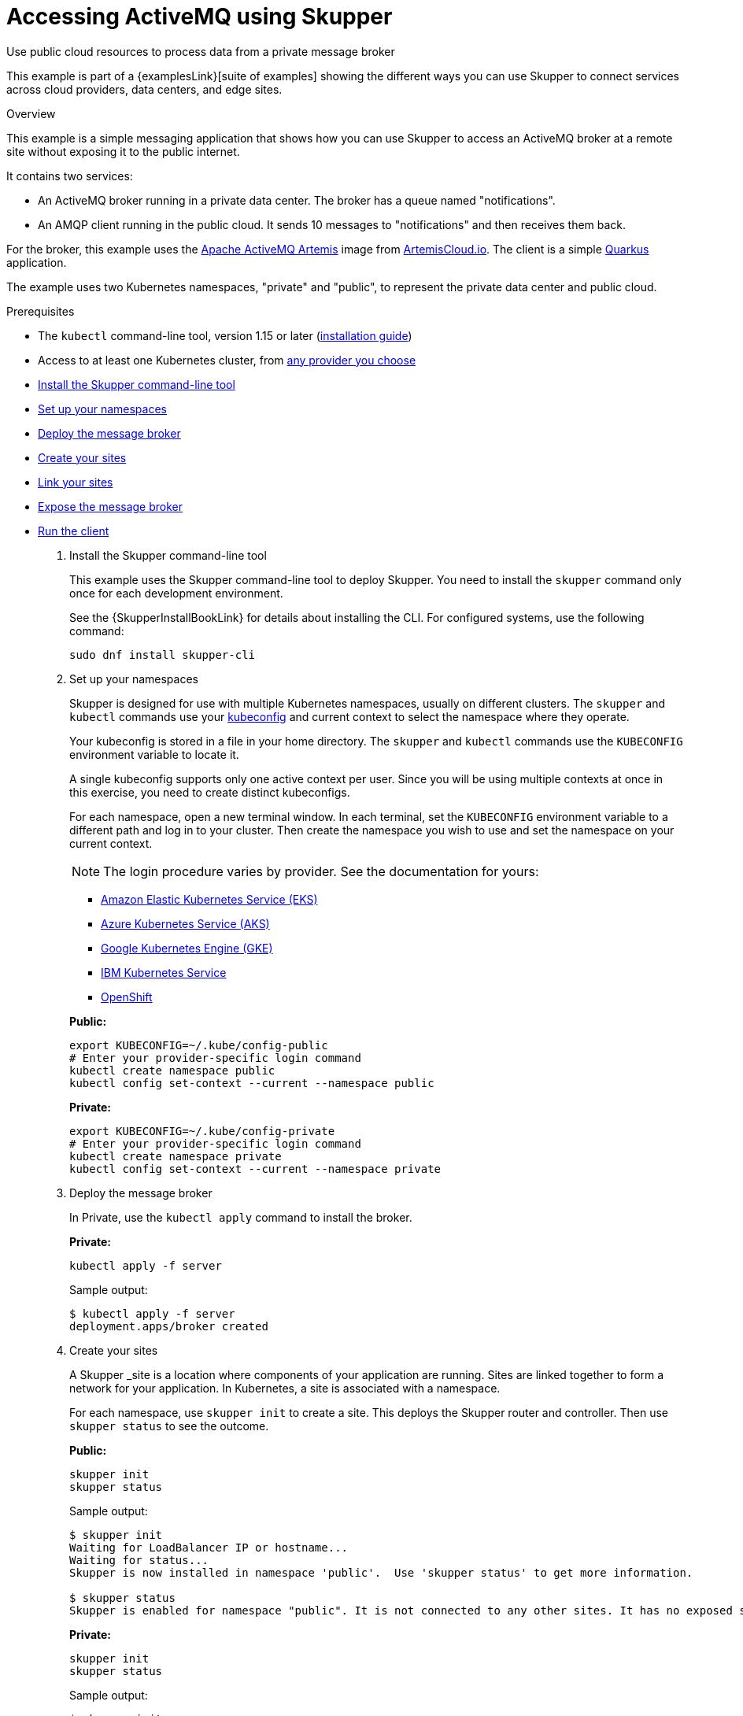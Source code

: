 = Accessing ActiveMQ using Skupper




Use public cloud resources to process data from a private message broker

This example is part of a {examplesLink}[suite of examples] showing the different ways you can use Skupper to connect services across cloud providers, data centers, and edge sites.

.Overview

This example is a simple messaging application that shows how you can use Skupper to access an ActiveMQ broker at a remote site without exposing it to the public internet.

It contains two services:

* An ActiveMQ broker running in a private data center.
The broker has a queue named "notifications".
* An AMQP client running in the public cloud.
It sends 10 messages to "notifications" and then receives them back.

For the broker, this example uses the https://activemq.apache.org/components/artemis/[Apache ActiveMQ Artemis] image from https://artemiscloud.io/[ArtemisCloud.io].
The client is a simple https://quarkus.io/[Quarkus] application.

The example uses two Kubernetes namespaces, "private" and "public", to represent the private data center and public cloud.

Prerequisites

* The `kubectl` command-line tool, version 1.15 or later (https://kubernetes.io/docs/tasks/tools/install-kubectl/[installation guide])
* Access to at least one Kubernetes cluster, from https://skupper.io/start/kubernetes.html[any provider you choose]

--
.Procedure
--


* xref:skupper-example-activemq_READMEmd_item1[Install the Skupper command-line tool]

* xref:skupper-example-activemq_READMEmd_item2[Set up your namespaces]

* xref:skupper-example-activemq_READMEmd_item3[Deploy the message broker]

* xref:skupper-example-activemq_READMEmd_item4[Create your sites]

* xref:skupper-example-activemq_READMEmd_item5[Link your sites]

* xref:skupper-example-activemq_READMEmd_item6[Expose the message broker]

* xref:skupper-example-activemq_READMEmd_item7[Run the client]

. [[skupper-example-activemq_READMEmd_item1]]Install the Skupper command-line tool
+
--

This example uses the Skupper command-line tool to deploy Skupper.
You need to install the `skupper` command only once for each development environment.

See the {SkupperInstallBookLink} for details about installing the CLI. For configured systems, use the following command:

[,shell]
----
sudo dnf install skupper-cli
----






--

. [[skupper-example-activemq_READMEmd_item2]]Set up your namespaces
+
--

Skupper is designed for use with multiple Kubernetes namespaces, usually on different clusters.
The `skupper` and `kubectl` commands use your https://kubernetes.io/docs/concepts/configuration/organize-cluster-access-kubeconfig/[kubeconfig] and current context to select the namespace where they operate.

Your kubeconfig is stored in a file in your home directory.
The `skupper` and `kubectl` commands use the `KUBECONFIG` environment variable to locate it.

A single kubeconfig supports only one active context per user.
Since you will be using multiple contexts at once in this exercise, you need to create distinct kubeconfigs.

For each namespace, open a new terminal window.
In each terminal, set the `KUBECONFIG` environment variable to a different path and log in to your cluster.
Then create the namespace you wish to use and set the namespace on your current context.

NOTE: The login procedure varies by provider.
See the documentation for yours:


* https://skupper.io/start/eks.html#cluster-access[Amazon Elastic Kubernetes Service (EKS)]
* https://skupper.io/start/aks.html#cluster-access[Azure Kubernetes Service (AKS)]
* https://skupper.io/start/gke.html#cluster-access[Google Kubernetes Engine (GKE)]
* https://skupper.io/start/ibmks.html#cluster-access[IBM Kubernetes Service]
* https://skupper.io/start/openshift.html#cluster-access[OpenShift]

*Public:*

[,shell]
----
export KUBECONFIG=~/.kube/config-public
# Enter your provider-specific login command
kubectl create namespace public
kubectl config set-context --current --namespace public
----

*Private:*

[,shell]
----
export KUBECONFIG=~/.kube/config-private
# Enter your provider-specific login command
kubectl create namespace private
kubectl config set-context --current --namespace private
----

--

. [[skupper-example-activemq_READMEmd_item3]]Deploy the message broker
+
--

In Private, use the `kubectl apply` command to install the broker.

*Private:*

[,shell]
----
kubectl apply -f server
----

Sample output:

[,console]
----
$ kubectl apply -f server
deployment.apps/broker created
----

--

. [[skupper-example-activemq_READMEmd_item4]]Create your sites
+
--

A Skupper _site is a location where components of your application are running.
Sites are linked together to form a network for your application.
In Kubernetes, a site is associated with a namespace.

For each namespace, use `skupper init` to create a site.
This deploys the Skupper router and controller.
Then use `skupper status` to see the outcome.



*Public:*

[,shell]
----
skupper init
skupper status
----

Sample output:

[,console]
----
$ skupper init
Waiting for LoadBalancer IP or hostname...
Waiting for status...
Skupper is now installed in namespace 'public'.  Use 'skupper status' to get more information.

$ skupper status
Skupper is enabled for namespace "public". It is not connected to any other sites. It has no exposed services.
----

*Private:*

[,shell]
----
skupper init
skupper status
----

Sample output:

[,console]
----
$ skupper init
Waiting for LoadBalancer IP or hostname...
Waiting for status...
Skupper is now installed in namespace 'private'.  Use 'skupper status' to get more information.

$ skupper status
Skupper is enabled for namespace "private". It is not connected to any other sites. It has no exposed services.
----

As you move through the steps below, you can use `skupper status` at any time to check your progress.

--

. [[skupper-example-activemq_READMEmd_item5]]Link your sites
+
--

A Skupper _link is a channel for communication between two sites.
Links serve as a transport for application connections and requests.

Creating a link requires use of two `skupper` commands in conjunction, `skupper token create` and `skupper link create`.

The `skupper token create` command generates a secret token that signifies permission to create a link.
The token also carries the link details.
Then, in a remote site, The `skupper link create` command uses the token to create a link to the site that generated it.

NOTE: The link token is truly a _secret.
Anyone who has the token can link to your site.
Make sure that only those you trust have access to it.

First, use `skupper token create` in site Public to generate the token.
Then, use `skupper link create` in site Private to link the sites.

*Public:*

[,shell]
----
skupper token create ~/secret.token
----

Sample output:

[,console]
----
$ skupper token create ~/secret.token
Token written to ~/secret.token
----

*Private:*

[,shell]
----
skupper link create ~/secret.token
----

Sample output:

[,console]
----
$ skupper link create ~/secret.token
Site configured to link to https://10.105.193.154:8081/ed9c37f6-d78a-11ec-a8c7-04421a4c5042 (name=link1)
Check the status of the link using 'skupper link status'.
----

If your terminal sessions are on different machines, you may need to use `scp` or a similar tool to transfer the token securely.
By default, tokens expire after a single use or 15 minutes after creation.

--

. [[skupper-example-activemq_READMEmd_item6]]Expose the message broker
+
--

In Private, use `skupper expose` to expose the broker on the Skupper network.

Then, in Public, use `kubectl get service/broker` to check that the service appears after a moment.

*Private:*

[,shell]
----
skupper expose deployment/broker --port 5672
----

Sample output:

[,console]
----
$ skupper expose deployment/broker --port 5672
deployment broker exposed as broker
----

*Public:*

[,shell]
----
kubectl get service/broker
----

Sample output:

[,console]
----
$ kubectl get service/broker
NAME     TYPE        CLUSTER-IP     EXTERNAL-IP   PORT(S)    AGE
broker   ClusterIP   10.100.58.95   <none>        5672/TCP   2s
----

--

. [[skupper-example-activemq_READMEmd_item7]]Run the client
+
--

In Public, use `kubectl run` to run the client.

*Public:*

[,shell]
----
kubectl run client --attach --rm --restart Never --image quay.io/skupper/activemq-example-client --env SERVER=broker
----

Sample output:

[,console]
----
$ kubectl run client --attach --rm --restart Never --image quay.io/skupper/activemq-example-client --env SERVER=broker
  ____  __  _____   ___  __ ____  _____
 --/ __ \/ / / / _ | / _ \/ //_/ / / / _/
 -/ /_/ / /_/ / __ |/ , _/ ,< / // /\ \
--\___\_\____/_/ |_/_/|_/_/|_|\____/__/
2022-05-27 11:19:07,149 INFO  [io.sma.rea.mes.amqp] (main) SRMSG16201: AMQP broker configured to broker:5672 for channel incoming-messages
2022-05-27 11:19:07,170 INFO  [io.sma.rea.mes.amqp] (main) SRMSG16201: AMQP broker configured to broker:5672 for channel outgoing-messages
2022-05-27 11:19:07,198 INFO  [io.sma.rea.mes.amqp] (main) SRMSG16212: Establishing connection with AMQP broker
2022-05-27 11:19:07,212 INFO  [io.sma.rea.mes.amqp] (main) SRMSG16212: Establishing connection with AMQP broker
2022-05-27 11:19:07,215 INFO  [io.quarkus] (main) client 1.0.0-SNAPSHOT on JVM (powered by Quarkus 2.9.2.Final) started in 0.397s.
2022-05-27 11:19:07,215 INFO  [io.quarkus] (main) Profile prod activated.
2022-05-27 11:19:07,215 INFO  [io.quarkus] (main) Installed features: [cdi, smallrye-context-propagation, smallrye-reactive-messaging, smallrye-reactive-messaging-amqp, vertx]
Sent message 1
Sent message 2
Sent message 3
Sent message 4
Sent message 5
Sent message 6
Sent message 7
Sent message 8
Sent message 9
Sent message 10
2022-05-27 11:19:07,434 INFO  [io.sma.rea.mes.amqp] (vert.x-eventloop-thread-0) SRMSG16213: Connection with AMQP broker established
2022-05-27 11:19:07,442 INFO  [io.sma.rea.mes.amqp] (vert.x-eventloop-thread-0) SRMSG16213: Connection with AMQP broker established
2022-05-27 11:19:07,468 INFO  [io.sma.rea.mes.amqp] (vert.x-eventloop-thread-0) SRMSG16203: AMQP Receiver listening address notifications
Received message 1
Received message 2
Received message 3
Received message 4
Received message 5
Received message 6
Received message 7
Received message 8
Received message 9
Received message 10
Result: OK
----
